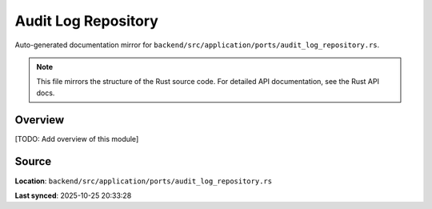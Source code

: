 Audit Log Repository
====================

Auto-generated documentation mirror for ``backend/src/application/ports/audit_log_repository.rs``.

.. note::
   This file mirrors the structure of the Rust source code.
   For detailed API documentation, see the Rust API docs.

Overview
--------

[TODO: Add overview of this module]

Source
------

**Location**: ``backend/src/application/ports/audit_log_repository.rs``

**Last synced**: 2025-10-25 20:33:28
